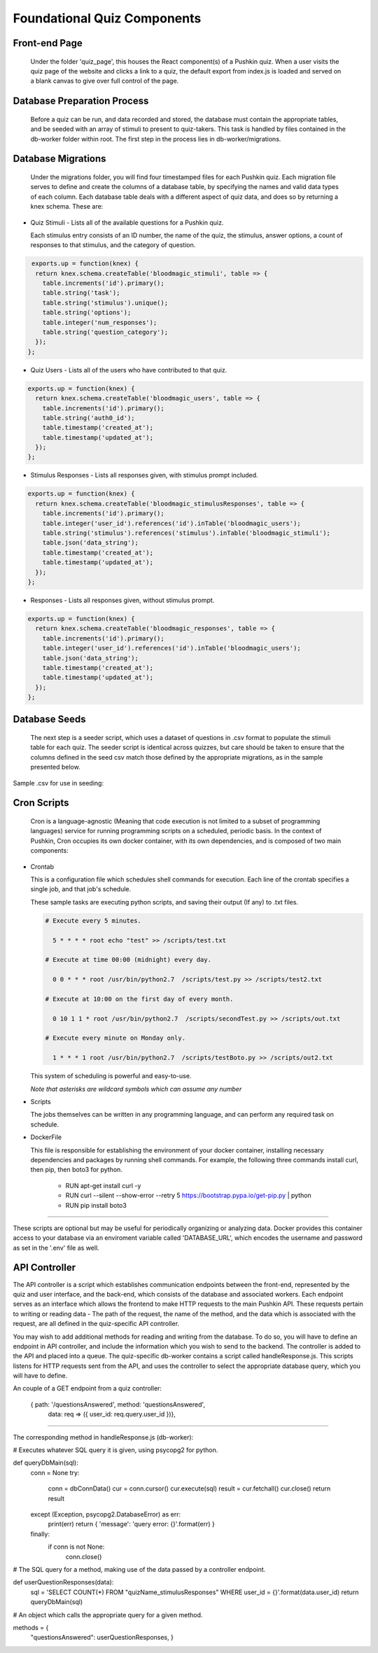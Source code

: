 .. _`foundational_quiz_components`:

Foundational Quiz Components
=============================

Front-end Page
---------------

  Under the folder 'quiz_page', this houses the React component(s) of a Pushkin quiz. When a user visits the quiz page of the website and clicks a link to a quiz, the default export from index.js is loaded and served on a blank canvas to give over full control of the page.

Database Preparation Process
------------------------------

  Before a quiz can be run, and data recorded and stored, the database must contain the appropriate tables, and be seeded with an array of stimuli to present to quiz-takers. This task is handled by files contained in the db-worker folder within root. The first step in the process lies in db-worker/migrations.  

Database Migrations
---------------------

  Under the migrations folder, you will find four timestamped files for each Pushkin quiz. Each migration file serves to define and create the columns of a database table, by specifying the names and valid data types of each column. Each database table deals with a different aspect of quiz data, and does so by returning a knex schema. These are:

* Quiz Stimuli - Lists all of the available questions for a Pushkin quiz.

  Each stimulus entry consists of an ID number, the name of the quiz, the stimulus, answer options, a count of responses to     that stimulus, and the category of question.

.. code:: python

   exports.up = function(knex) {
    return knex.schema.createTable('bloodmagic_stimuli', table => {
      table.increments('id').primary();
      table.string('task');
      table.string('stimulus').unique();
      table.string('options');
      table.integer('num_responses');
      table.string('question_category');
    });
  };
  
* Quiz Users - Lists all of the users who have contributed to that quiz.

.. code:: python

 exports.up = function(knex) {
   return knex.schema.createTable('bloodmagic_users', table => {
     table.increments('id').primary();
     table.string('auth0_id');
     table.timestamp('created_at');
     table.timestamp('updated_at');
   });
 };


* Stimulus Responses - Lists all responses given, with stimulus prompt included.

.. code:: python

 exports.up = function(knex) {
   return knex.schema.createTable('bloodmagic_stimulusResponses', table => {
     table.increments('id').primary();
     table.integer('user_id').references('id').inTable('bloodmagic_users');
     table.string('stimulus').references('stimulus').inTable('bloodmagic_stimuli');
     table.json('data_string');
     table.timestamp('created_at');
     table.timestamp('updated_at');
   });
 };

* Responses - Lists all responses given, without stimulus prompt. 

.. code:: python

 exports.up = function(knex) {
   return knex.schema.createTable('bloodmagic_responses', table => {
     table.increments('id').primary();
     table.integer('user_id').references('id').inTable('bloodmagic_users');
     table.json('data_string');
     table.timestamp('created_at');
     table.timestamp('updated_at');
   });
 };


Database Seeds
---------------

 The next step is a seeder script, which uses a dataset of questions in .csv format to populate the stimuli table for each quiz. The seeder script is identical across quizzes, but care should be taken to ensure that the columns defined in the seed csv match those defined by the appropriate migrations, as in the sample presented below.

Sample .csv for use in seeding:

.. image:: seeds.png


Cron Scripts
---------------

  Cron is a language-agnostic (Meaning that code execution is not limited to a subset of programming languages) service for running programming scripts on a scheduled, periodic basis. In the context of Pushkin, Cron occupies its own docker container, with its own dependencies, and is composed of two main components:

* Crontab

  This is a configuration file which schedules shell commands for execution. Each line of the crontab specifies a single job,   and that job's schedule. 

  These sample tasks are executing python scripts, and saving their output (If any) to .txt files. 
  
  .. code:: python

     # Execute every 5 minutes.
     
       5 * * * * root echo "test" >> /scripts/test.txt 

     # Execute at time 00:00 (midnight) every day.
     
       0 0 * * * root /usr/bin/python2.7  /scripts/test.py >> /scripts/test2.txt 

     # Execute at 10:00 on the first day of every month.
     
       0 10 1 1 * root /usr/bin/python2.7  /scripts/secondTest.py >> /scripts/out.txt 

     # Execute every minute on Monday only.
     
       1 * * * 1 root /usr/bin/python2.7  /scripts/testBoto.py >> /scripts/out2.txt 

  This system of scheduling is powerful and easy-to-use. 
  
  *Note that asterisks are wildcard symbols which can assume any number*
    
.. image:: crontime.png

* Scripts

  The jobs themselves can be written in any programming language, and can perform any required task on schedule. 


* DockerFile

  This file is responsible for establishing the environment of your docker container, installing necessary dependencies and     packages by running shell commands. For example, the following three commands install curl, then pip, then boto3 for python. 

    * RUN apt-get install curl -y
    * RUN curl --silent --show-error --retry 5 https://bootstrap.pypa.io/get-pip.py | python
    * RUN pip install boto3

---------------

These scripts are optional but may be useful for periodically organizing or analyzing data. Docker provides this container access to your database via an enviroment variable called 'DATABASE_URL', which encodes the username and password as set in the '.env' file as well.

API Controller
---------------

The API controller is a script which establishes communication endpoints between the front-end, represented by the quiz and user interface, and the back-end, which consists of the database and associated workers. Each endpoint serves as an interface which allows the frontend to make HTTP requests to the main Pushkin API. These requests pertain to writing or reading data - The path of the request, the name of the method, and the data which is associated with the request, are all defined in the quiz-specific API controller. 

You may wish to add additional methods for reading and writing from the database. To do so, you will have to define an endpoint in API controller, and include the information which you wish to send to the backend. The controller is added to the API and placed into a queue. The quiz-specific db-worker contains a script called handleResponse.js. This scripts listens for HTTP requests sent from the API, and uses the controller to select the appropriate database query, which you will have to define. 

An couple of a GET endpoint from a quiz controller:

  .. code:: javascript

  { path: '/questionsAnswered', method: 'questionsAnswered',
			data: req => ({ user_id: req.query.user_id })},

------

The corresponding method in handleResponse.js (db-worker):

.. code:: python

# Executes whatever SQL query it is given, using psycopg2 for python. 

def queryDbMain(sql):
    conn = None
    try:
        conn = dbConnData()
        cur = conn.cursor()
        cur.execute(sql)
        result = cur.fetchall()
        cur.close()
        return result

    except (Exception, psycopg2.DatabaseError) as err:
        print(err)
        return { 'message': 'query error: {}'.format(err) }

    finally:
        if conn is not None:
            conn.close()

# The SQL query for a method, making use of the data passed by a controller endpoint. 

def userQuestionResponses(data):
    sql = 'SELECT COUNT(*) FROM "quizName_stimulusResponses" WHERE user_id = {}'.format(data.user_id)
    return queryDbMain(sql)

# An object which calls the appropriate query for a given method. 

methods = {
        "questionsAnswered": userQuestionResponses,
        }